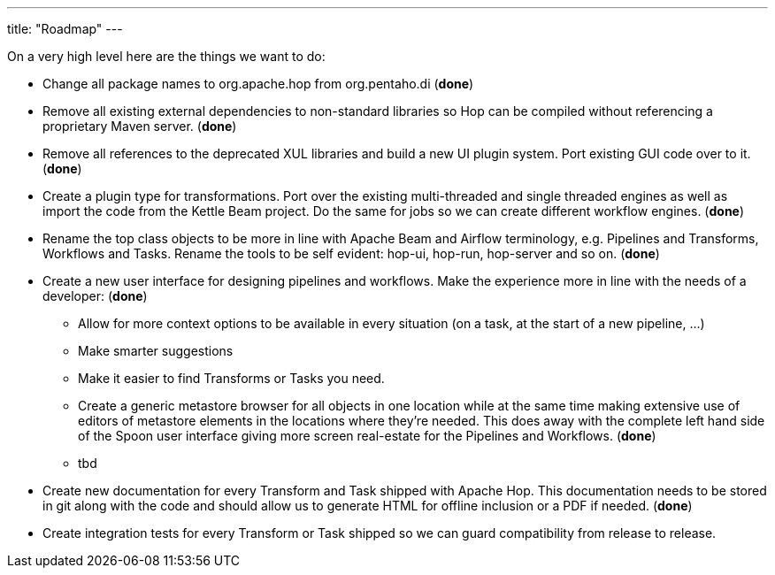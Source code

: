 ---
title: "Roadmap"
---

On a very high level here are the things we want to do:

* Change all package names to org.apache.hop from org.pentaho.di (**done**)
* Remove all existing external dependencies to non-standard libraries so Hop can be compiled without referencing a proprietary Maven server. (**done**)
* Remove all references to the deprecated XUL libraries and build a new UI plugin system.  Port existing GUI code over to it. (**done**)
* Create a plugin type for transformations.  Port over the existing multi-threaded and single threaded engines as well as import the code from the Kettle Beam project.  Do the same for jobs so we can create different workflow engines. (**done**)
* Rename the top class objects to be more in line with Apache Beam and Airflow terminology, e.g. Pipelines and Transforms, Workflows and Tasks.  Rename the tools to be self evident:  hop-ui, hop-run, hop-server and so on. (**done**)
* Create a new user interface for designing pipelines and workflows.  Make the experience more in line with the needs of a developer: (**done**)
** Allow for more context options to be available in every situation (on a task, at the start of a new pipeline, …)
** Make smarter suggestions
** Make it easier to find Transforms or Tasks you need.
** Create a generic metastore browser for all objects in one location while at the same time making extensive use of editors of metastore elements in the locations where they’re needed.  This does away with the complete left hand side of the Spoon user interface giving more screen real-estate for the Pipelines and Workflows. (**done**)
** tbd
* Create new documentation for every Transform and Task shipped with Apache Hop. This documentation needs to be stored in git along with the code and should allow us to generate HTML for offline inclusion or a PDF if needed. (**done**)
* Create integration tests for every Transform or Task shipped so we can guard compatibility from release to release.
